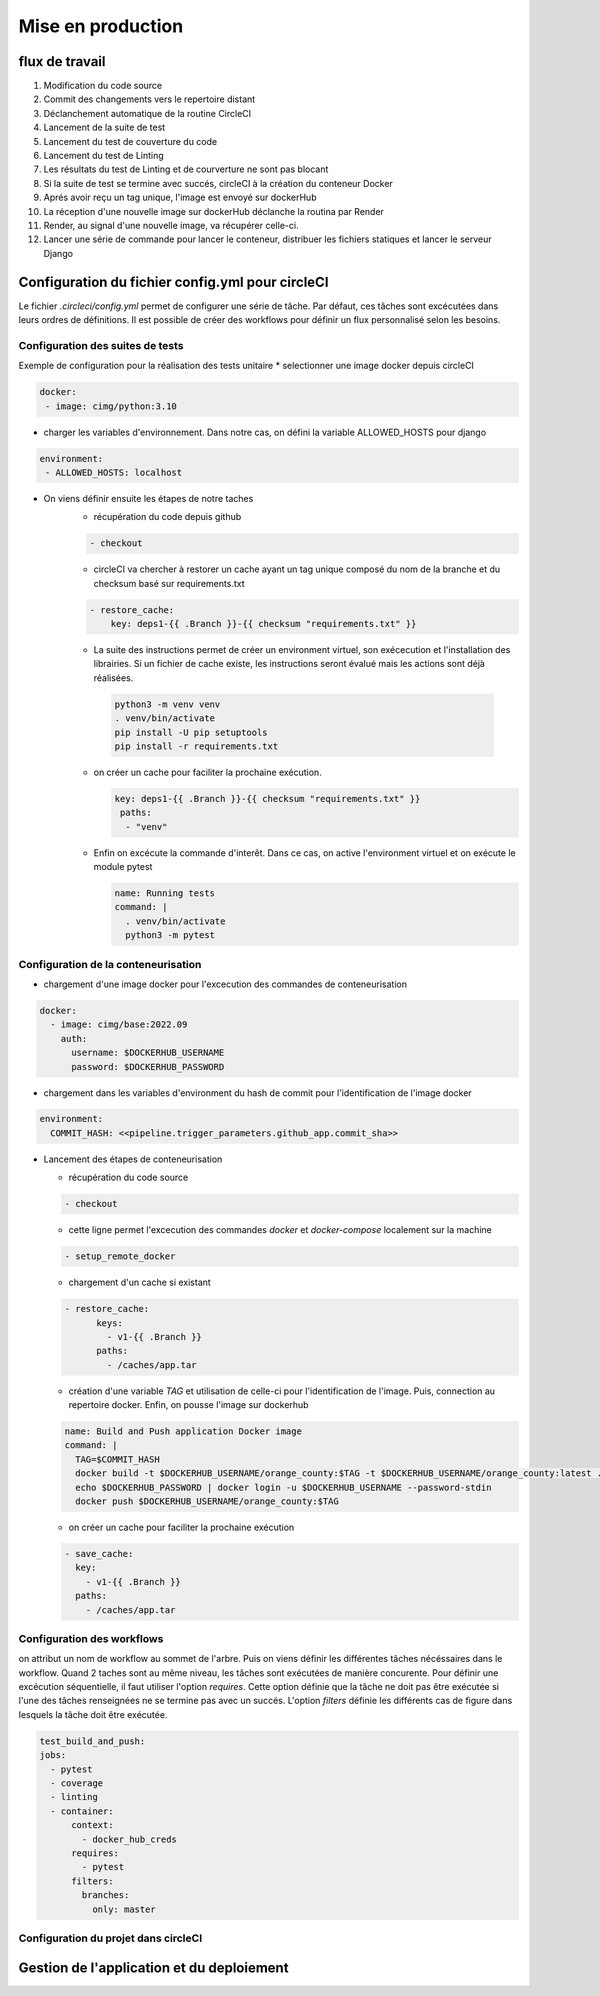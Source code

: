 Mise en production
==================

flux de travail
---------------
#. Modification du code source
#. Commit des changements vers le repertoire distant
#. Déclanchement automatique de la routine CircleCI
#. Lancement de la suite de test
#. Lancement du test de couverture du code
#. Lancement du test de Linting
#. Les résultats du test de Linting et de courverture ne sont pas blocant
#. Si la suite de test se termine avec succés, circleCI à la création du conteneur Docker
#. Aprés avoir reçu un tag unique, l'image est envoyé sur dockerHub
#. La réception d'une nouvelle image sur dockerHub déclanche la routina par Render
#. Render, au signal d'une nouvelle image, va récupérer celle-ci.
#. Lancer une série de commande pour lancer le conteneur, distribuer les fichiers statiques et lancer le serveur Django

Configuration du fichier config.yml pour circleCI
-------------------------------------------------

Le fichier `.circleci/config.yml` permet de configurer une série de tâche. Par défaut, ces tâches sont excécutées dans leurs ordres de définitions. Il est possible de créer des workflows pour définir un flux personnalisé selon les besoins. 

Configuration des suites de tests
^^^^^^^^^^^^^^^^^^^^^^^^^^^^^^^^^

Exemple de configuration pour la réalisation des tests unitaire
* selectionner une image docker depuis circleCI

.. code-block::
   
   docker:
    - image: cimg/python:3.10

* charger les variables d'environnement. Dans notre cas, on défini la variable ALLOWED_HOSTS pour django

.. code-block::
   
   environment:
    - ALLOWED_HOSTS: localhost

* On viens définir ensuite les étapes de notre taches
    *  récupération du code depuis github
    
    .. code-block::
       
       - checkout

    * circleCI va chercher à restorer un cache ayant un tag unique composé du nom de la branche et du checksum basé sur requirements.txt
    
    .. code-block::

       - restore_cache: 
           key: deps1-{{ .Branch }}-{{ checksum "requirements.txt" }}

    *  La suite des instructions permet de créer un environment virtuel, son exécecution et l'installation des librairies. Si un fichier de cache existe, les instructions seront évalué mais les actions sont déjà réalisées.

      .. code-block::

         python3 -m venv venv
         . venv/bin/activate
         pip install -U pip setuptools
         pip install -r requirements.txt

    * on créer un cache pour faciliter la prochaine exécution.

      .. code-block::

         key: deps1-{{ .Branch }}-{{ checksum "requirements.txt" }}
          paths:
           - "venv"

    * Enfin on excécute la commande d'interêt. Dans ce cas, on active l'environment virtuel et on exécute le module pytest

      .. code-block::

         name: Running tests
         command: |
           . venv/bin/activate
           python3 -m pytest

Configuration de la conteneurisation
^^^^^^^^^^^^^^^^^^^^^^^^^^^^^^^^^^^^

* chargement d'une image docker pour l'excecution des commandes de conteneurisation

.. code-block::

     docker:
       - image: cimg/base:2022.09
         auth:
           username: $DOCKERHUB_USERNAME
           password: $DOCKERHUB_PASSWORD

* chargement dans les variables d'environment du hash de commit pour l'identification de l'image docker

.. code-block::

     environment:
       COMMIT_HASH: <<pipeline.trigger_parameters.github_app.commit_sha>>

* Lancement des étapes de conteneurisation

  * récupération du code source

  .. code-block::
    
    - checkout
    
  * cette ligne permet l'excecution des commandes `docker` et `docker-compose` localement sur la machine 

  .. code-block::

     - setup_remote_docker
    
  * chargement d'un cache si existant
    
  .. code-block::

     - restore_cache:
           keys:
             - v1-{{ .Branch }}
           paths:
             - /caches/app.tar
  
  * création d'une variable `TAG` et utilisation de celle-ci pour l'identification de l'image. Puis, connection au repertoire docker. Enfin, on pousse l'image sur dockerhub

  .. code-block::

     name: Build and Push application Docker image
     command: |
       TAG=$COMMIT_HASH
       docker build -t $DOCKERHUB_USERNAME/orange_county:$TAG -t $DOCKERHUB_USERNAME/orange_county:latest .
       echo $DOCKERHUB_PASSWORD | docker login -u $DOCKERHUB_USERNAME --password-stdin
       docker push $DOCKERHUB_USERNAME/orange_county:$TAG
    
  * on créer un cache pour faciliter la prochaine exécution

  .. code-block::
     
     - save_cache:
       key: 
         - v1-{{ .Branch }}
       paths:
         - /caches/app.tar

Configuration des workflows
^^^^^^^^^^^^^^^^^^^^^^^^^^^

on attribut un nom de workflow au sommet de l'arbre. Puis on viens définir les différentes tâches nécéssaires dans le workflow. Quand 2 taches sont au même niveau, les tâches sont exécutées de manière concurente. Pour définir une excécution séquentielle, il faut utiliser l'option `requires`. Cette option définie que la tâche ne doit pas être exécutée si l'une des tâches renseignées ne se termine pas avec un succés.
L'option `filters` définie les différents cas de figure dans lesquels la tâche doit être exécutée. 

.. code-block::

   test_build_and_push:
   jobs:
     - pytest
     - coverage
     - linting
     - container:
         context:
           - docker_hub_creds
         requires:
           - pytest
         filters:
           branches:
             only: master


Configuration du projet dans circleCI
^^^^^^^^^^^^^^^^^^^^^^^^^^^^^^^^^^^^^




Gestion de l'application et du deploiement
------------------------------------------


